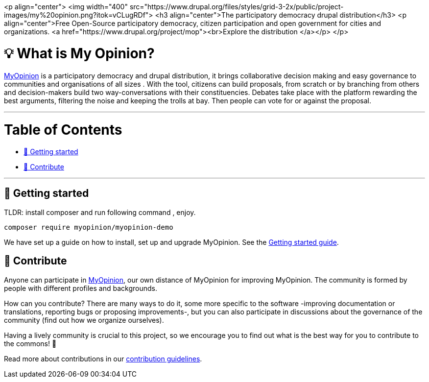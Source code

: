 :uri-website: https://www.drupal.org/project/mop
:uri-docs-getting-started: https://www.drupal.org/project/mop
:uri-contributing: https://www.drupal.org/project/mop

<p align="center">
  <img width="400" src="https://www.drupal.org/files/styles/grid-3-2x/public/project-images/my%20opinion.png?itok=vCLugRDf">
  <h3 align="center">The participatory democracy drupal distribution</h3>
  <p align="center">Free Open-Source participatory democracy, citizen participation and open government for cities and organizations. <a href="https://www.drupal.org/project/mop"><br>Explore the distribution </a></p>
</p>


= 💡 What is My Opinion?

{uri-website}[MyOpinion] is a participatory democracy  and drupal distribution, it brings collaborative decision making and easy governance to communities and organisations of all sizes .
With the tool, citizens can build proposals, from scratch or by branching from others and decision-makers build two way-conversations with their constituencies. 
Debates take place with the platform rewarding the best arguments, filtering the noise and keeping the trolls at bay. Then people can vote for or against the proposal.

'''

= Table of Contents

* <<getting-started,🚀 Getting started>>
* <<contribute,🙌 Contribute>>

'''

== 🚀 Getting started

TLDR: install composer  and run following command , enjoy.

[source,console]
----
composer require myopinion/myopinion-demo
----

We have set up a guide on how to install, set up and upgrade MyOpinion.
See the {uri-docs-getting-started}[Getting started guide].

== 🙌 Contribute

Anyone can participate in {uri-website}[MyOpinion], our own distance of MyOpinion for improving MyOpinion. The community is formed by people with different profiles and backgrounds.

How can you contribute? There are many ways to do it, some more specific to the software -improving documentation or translations, reporting bugs or proposing improvements-, but you can also participate in discussions about the governance of the community (find out how we organize ourselves).

Having a lively community is crucial to this project, so we encourage you to find out what is the best way for you to contribute to the commons! 🌱

Read more about contributions in our {uri-contributing}[contribution guidelines].


